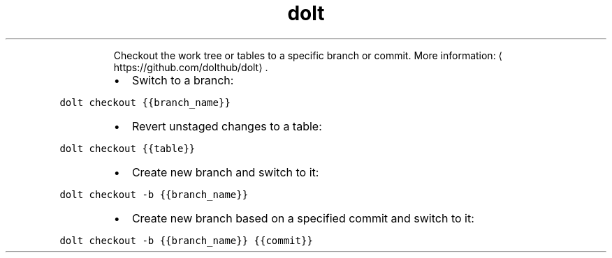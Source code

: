 .TH dolt checkout
.PP
.RS
Checkout the work tree or tables to a specific branch or commit.
More information: \[la]https://github.com/dolthub/dolt\[ra]\&.
.RE
.RS
.IP \(bu 2
Switch to a branch:
.RE
.PP
\fB\fCdolt checkout {{branch_name}}\fR
.RS
.IP \(bu 2
Revert unstaged changes to a table:
.RE
.PP
\fB\fCdolt checkout {{table}}\fR
.RS
.IP \(bu 2
Create new branch and switch to it:
.RE
.PP
\fB\fCdolt checkout \-b {{branch_name}}\fR
.RS
.IP \(bu 2
Create new branch based on a specified commit and switch to it:
.RE
.PP
\fB\fCdolt checkout \-b {{branch_name}} {{commit}}\fR

